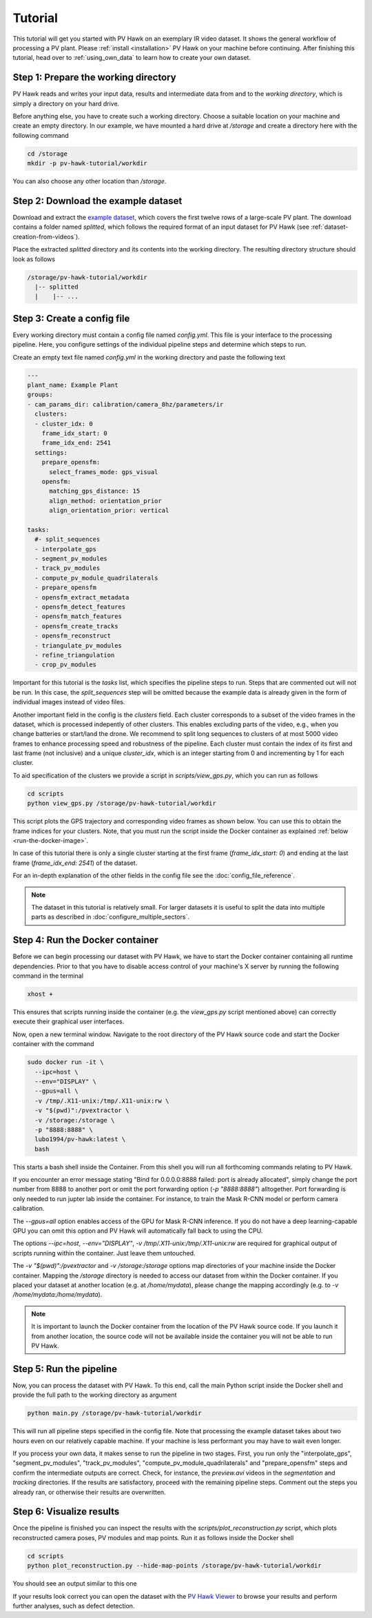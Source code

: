 Tutorial
========

This tutorial will get you started with PV Hawk on an exemplary IR video dataset. It shows the general workflow of processing a PV plant. Please :ref:`install <installation>` PV Hawk on your machine before continuing. After finishing this tutorial, head over to :ref:`using_own_data` to learn how to create your own dataset.


Step 1: Prepare the working directory
-------------------------------------

PV Hawk reads and writes your input data, results and intermediate data from and to the *working directory*, which is simply a directory on your hard drive.

Before anything else, you have to create such a working directory. Choose a suitable location on your machine and create an empty directory. In our example, we have mounted a hard drive at `/storage` and create a directory here with the following command

.. code-block:: console

    cd /storage
    mkdir -p pv-hawk-tutorial/workdir
    
You can also choose any other location than `/storage`.


Step 2: Download the example dataset
------------------------------------

Download and extract the `example dataset <https://drive.google.com/file/d/1NlRpSqFIzaTuEGkFHur6nbu1bE9aPew0/view?usp=sharing>`_, which covers the first twelve rows of a large-scale PV plant. The download contains a folder named `splitted`, which follows the required format of an input dataset for PV Hawk (see :ref:`dataset-creation-from-videos`).

Place the extracted `splitted` directory and its contents into the working directory. The resulting directory structure should look as follows

.. code-block:: text

  /storage/pv-hawk-tutorial/workdir
    |-- splitted
    |    |-- ...
    

Step 3: Create a config file
----------------------------

Every working directory must contain a config file named `config.yml`. This file is your interface to the processing pipeline. Here, you configure settings of the individual pipeline steps and determine which steps to run.

Create an empty text file named `config.yml` in the working directory and paste the following text

.. code-block:: text

 	---
	plant_name: Example Plant
	groups:
	- cam_params_dir: calibration/camera_8hz/parameters/ir
	  clusters:
	  - cluster_idx: 0
	    frame_idx_start: 0
	    frame_idx_end: 2541
	  settings:
	    prepare_opensfm:
	      select_frames_mode: gps_visual
	    opensfm:
	      matching_gps_distance: 15
	      align_method: orientation_prior
	      align_orientation_prior: vertical	

	tasks:
	  #- split_sequences
	  - interpolate_gps
	  - segment_pv_modules
	  - track_pv_modules
	  - compute_pv_module_quadrilaterals
	  - prepare_opensfm
	  - opensfm_extract_metadata
	  - opensfm_detect_features
	  - opensfm_match_features
	  - opensfm_create_tracks
	  - opensfm_reconstruct
	  - triangulate_pv_modules
	  - refine_triangulation
	  - crop_pv_modules

Important for this tutorial is the `tasks` list, which specifies the pipeline steps to run. Steps that are commented out will not be run. In this case, the `split_sequences` step will be omitted because the example data is already given in the form of individual images instead of video files.

Another important field in the config is the `clusters` field. Each cluster corresponds to a subset of the video frames in the dataset, which is processed indepently of other clusters. This enables excluding parts of the video, e.g., when you change batteries or start/land the drone. We recommend to split long sequences to clusters of at most 5000 video frames to enhance processing speed and robustness of the pipeline. Each cluster must contain the index of its first and last frame (not inclusive) and a unique `cluster_idx`, which is an integer starting from 0 and incrementing by 1 for each cluster.

To aid specification of the clusters we provide a script in `scripts/view_gps.py`, which you can run as follows

.. code-block:: console

  cd scripts
  python view_gps.py /storage/pv-hawk-tutorial/workdir

This script plots the GPS trajectory and corresponding video frames as shown below. You can use this to obtain the frame indices for your clusters. Note, that you must run the script inside the Docker container as explained :ref:`below <run-the-docker-image>`.

.. image:: images/view_gps_script.png

In case of this tutorial there is only a single cluster starting at the first frame (`frame_idx_start: 0`) and ending at the last frame (`frame_idx_end: 2541`) of the dataset.

For an in-depth explanation of the other fields in the config file see the :doc:`config_file_reference`.

.. note::
  The dataset in this tutorial is relatively small. For larger datasets it is useful to split the data into multiple parts as described in :doc:`configure_multiple_sectors`.


.. _run-the-docker-image:

Step 4: Run the Docker container
--------------------------------

Before we can begin processing our dataset with PV Hawk, we have to start the Docker container containing all runtime dependencies. Prior to that you have to disable access control of your machine's X server by running the following command in the terminal

.. code-block:: console

  xhost +
  
This ensures that scripts running inside the container (e.g. the `view_gps.py` script mentioned above) can correctly execute their graphical user interfaces.

Now, open a new terminal window. Navigate to the root directory of the PV Hawk source code and start the Docker container with the command

.. code-block:: console

  sudo docker run -it \
    --ipc=host \
    --env="DISPLAY" \
    --gpus=all \
    -v /tmp/.X11-unix:/tmp/.X11-unix:rw \
    -v "$(pwd)":/pvextractor \
    -v /storage:/storage \
    -p "8888:8888" \
    lubo1994/pv-hawk:latest \
    bash

This starts a bash shell inside the Container. From this shell you will run all forthcoming commands relating to PV Hawk.

If you encounter an error message stating "Bind for 0.0.0.0:8888 failed: port is already allocated", simply change the port number from 8888 to another port or omit the port forwarding option (`-p "8888:8888"`) alltogether. Port forwarding is only needed to run jupter lab inside the container. For instance, to train the Mask R-CNN model or perform camera calibration.

The `--gpus=all` option enables access of the GPU for Mask R-CNN inference. If you do not have a deep learning-capable GPU you can omit this option and PV Hawk will automatically fall back to using the CPU. 

The options `--ipc=host`, `--env="DISPLAY"`, `-v /tmp/.X11-unix:/tmp/.X11-unix:rw` are required for graphical output of scripts running within the container. Just leave them untouched.

The `-v "$(pwd)":/pvextractor` and `-v /storage:/storage` options map directories of your machine inside the Docker container. Mapping the `/storage` directory is needed to access our dataset from within the Docker container. If you placed your dataset at another location (e.g. at `/home/mydata`), please change the mapping accordingly (e.g. to `-v /home/mydata:/home/mydata`).

.. note::
  It is important to launch the Docker container from the location of the PV Hawk source code. If you launch it from another location, the source code will not be available inside the container you will not be able to run PV Hawk.


Step 5: Run the pipeline
------------------------

Now, you can process the dataset with PV Hawk. To this end, call the main Python script inside the Docker shell and provide the full path to the working directory as argument

.. code-block:: console

  python main.py /storage/pv-hawk-tutorial/workdir

This will run all pipeline steps specified in the config file. Note that processing the example dataset takes about two hours even on our relatively capable machine. If your machine is less performant you may have to wait even longer.

If you process your own data, it makes sense to run the pipeline in two stages. First, you run only the "interpolate_gps", "segment_pv_modules", "track_pv_modules", "compute_pv_module_quadrilaterals" and "prepare_opensfm" steps and confirm the intermediate outputs are correct. Check, for instance, the `preview.avi` videos in the `segmentation` and `tracking` directories. If the results are satisfactory, proceed with the remaining pipeline steps. Comment out the steps you already ran, or otherwise their results are overwritten.


Step 6: Visualize results
-------------------------

Once the pipeline is finished you can inspect the results with the `scripts/plot_reconstruction.py` script, which plots reconstructed camera poses, PV modules and map points. Run it as follows inside the Docker shell

.. code-block:: console

  cd scripts
  python plot_reconstruction.py --hide-map-points /storage/pv-hawk-tutorial/workdir

You should see an output similar to this one

.. image:: images/plot_reconstruction_script.png

If your results look correct you can open the dataset with the `PV Hawk Viewer <https://github.com/LukasBommes/PV-Hawk-Viewer>`_ to browse your results and perform further analyses, such as defect detection.
